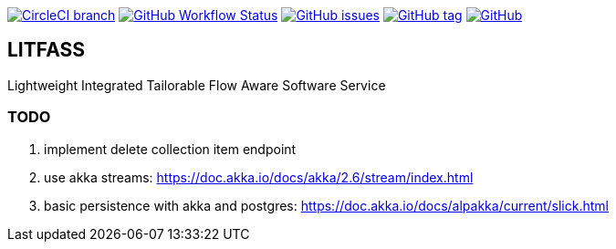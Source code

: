 image:https://img.shields.io/circleci/project/github/aemaem/litfass/master.svg?style=flat-square["CircleCI branch",link="https://circleci.com/gh/aemaem/litfass"]
image:https://img.shields.io/github/workflow/status/aemaem/litfass/build?style=flat-square[GitHub Workflow Status,link="https://github.com/aemaem/litfass/actions?query=workflow%3A%22Build+and+Test%22"]
image:https://img.shields.io/github/issues/aemaem/litfass.svg?style=flat-square["GitHub issues",link="https://github.com/aemaem/litfass/issues"]
image:https://img.shields.io/github/tag/aemaem/litfass.svg?style=flat-square["GitHub tag",link="https://github.com/aemaem/litfass/tags"]
image:https://img.shields.io/github/license/mashape/apistatus.svg?style=flat-square["GitHub",link="https://github.com/aemaem/litfass/blob/master/LICENSE"]

== LITFASS
Lightweight Integrated Tailorable Flow Aware Software Service

=== TODO
. implement delete collection item endpoint
. use akka streams: https://doc.akka.io/docs/akka/2.6/stream/index.html
. basic persistence with akka and postgres: https://doc.akka.io/docs/alpakka/current/slick.html
